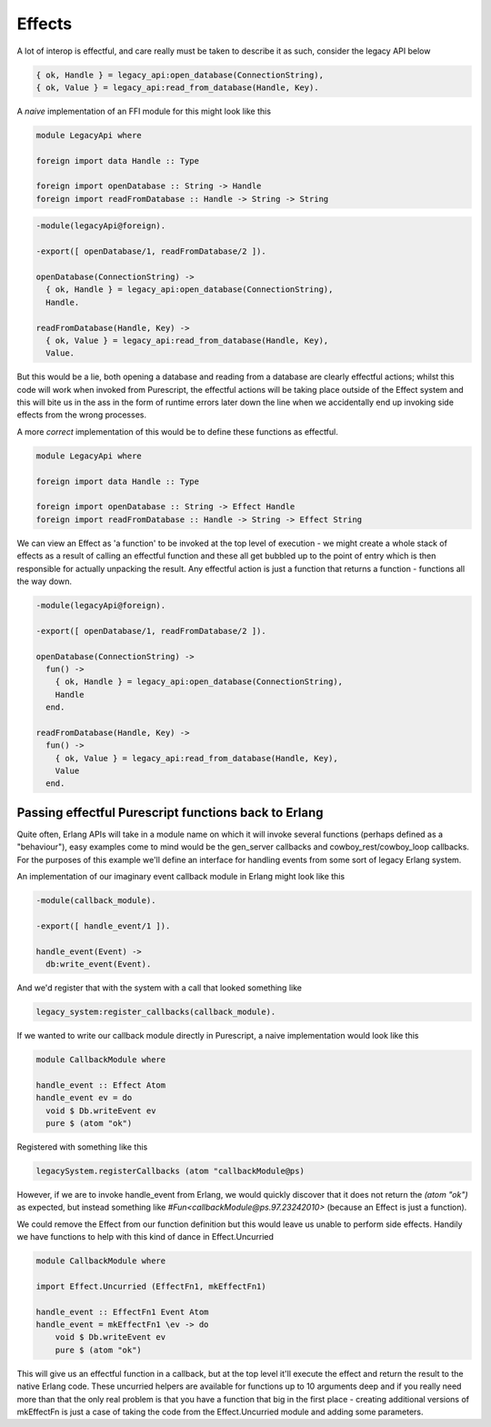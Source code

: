 Effects
#######

A lot of interop is effectful, and care really must be taken to describe it as such, consider the legacy API below

.. code-block:: erlang

  { ok, Handle } = legacy_api:open_database(ConnectionString),
  { ok, Value } = legacy_api:read_from_database(Handle, Key).


A *naive* implementation of an FFI module for this might look like this

.. code-block:: haskell

  module LegacyApi where

  foreign import data Handle :: Type

  foreign import openDatabase :: String -> Handle
  foreign import readFromDatabase :: Handle -> String -> String

.. code-block:: erlang

  -module(legacyApi@foreign).

  -export([ openDatabase/1, readFromDatabase/2 ]).

  openDatabase(ConnectionString) ->
    { ok, Handle } = legacy_api:open_database(ConnectionString),
    Handle.
  
  readFromDatabase(Handle, Key) ->
    { ok, Value } = legacy_api:read_from_database(Handle, Key),
    Value.
    

But this would be a lie, both opening a database and reading from a database are clearly effectful actions; whilst this code will work when invoked from Purescript, the effectful actions will be taking place outside of the Effect system and this will bite us in the ass in the form of runtime errors later down the line when we accidentally end up invoking side effects from the wrong processes.

A more *correct* implementation of this would be to define these functions as effectful.

.. code-block:: haskell

  module LegacyApi where

  foreign import data Handle :: Type

  foreign import openDatabase :: String -> Effect Handle
  foreign import readFromDatabase :: Handle -> String -> Effect String

We can view an Effect as 'a function' to be invoked at the top level of execution - we might create a whole stack of effects as a result of calling an effectful function and these all get bubbled up to the point of entry which is then responsible for actually unpacking the result. Any effectful action is just a function that returns a function - functions all the way down.

.. code-block:: erlang

  -module(legacyApi@foreign).

  -export([ openDatabase/1, readFromDatabase/2 ]).

  openDatabase(ConnectionString) ->
    fun() ->
      { ok, Handle } = legacy_api:open_database(ConnectionString),
      Handle
    end.
  
  readFromDatabase(Handle, Key) ->
    fun() ->
      { ok, Value } = legacy_api:read_from_database(Handle, Key),
      Value
    end.

Passing effectful Purescript functions back to Erlang
=====================================================

Quite often, Erlang APIs will take in a module name on which it will invoke several functions (perhaps defined as a "behaviour"), easy examples come to mind would be the gen_server callbacks and cowboy_rest/cowboy_loop callbacks. For the purposes of this example we'll define an interface for handling events from some sort of legacy Erlang system.

An implementation of our imaginary event callback module in Erlang might look like this

.. code-block:: erlang

  -module(callback_module).

  -export([ handle_event/1 ]).

  handle_event(Event) ->
    db:write_event(Event).


And we'd register that with the system with a call that looked something like

.. code-block:: erlang
  
  legacy_system:register_callbacks(callback_module).


If we wanted to write our callback module directly in Purescript, a naive implementation would look like this

.. code-block:: haskell

  module CallbackModule where

  handle_event :: Effect Atom
  handle_event ev = do
    void $ Db.writeEvent ev
    pure $ (atom "ok")

Registered with something like this

.. code-block:: haskell

  legacySystem.registerCallbacks (atom "callbackModule@ps)

However, if we are to invoke handle_event from Erlang, we would quickly discover that it does not return the *(atom "ok")* as expected, but instead something like *#Fun<callbackModule@ps.97.23242010>* (because an Effect is just a function).

We could remove the Effect from our function definition but this would leave us unable to perform side effects. Handily we have functions to help with this kind of dance in Effect.Uncurried

.. code-block:: haskell

  module CallbackModule where

  import Effect.Uncurried (EffectFn1, mkEffectFn1)

  handle_event :: EffectFn1 Event Atom
  handle_event = mkEffectFn1 \ev -> do
      void $ Db.writeEvent ev
      pure $ (atom "ok")

This will give us an effectful function in a callback, but at the top level it'll execute the effect and return the result to the native Erlang code. These uncurried helpers are available for functions up to 10 arguments deep and if you really need more than that the only real problem is that you have a function that big in the first place - creating additional versions of mkEffectFn is just a case of taking the code from the Effect.Uncurried module and adding some parameters.

